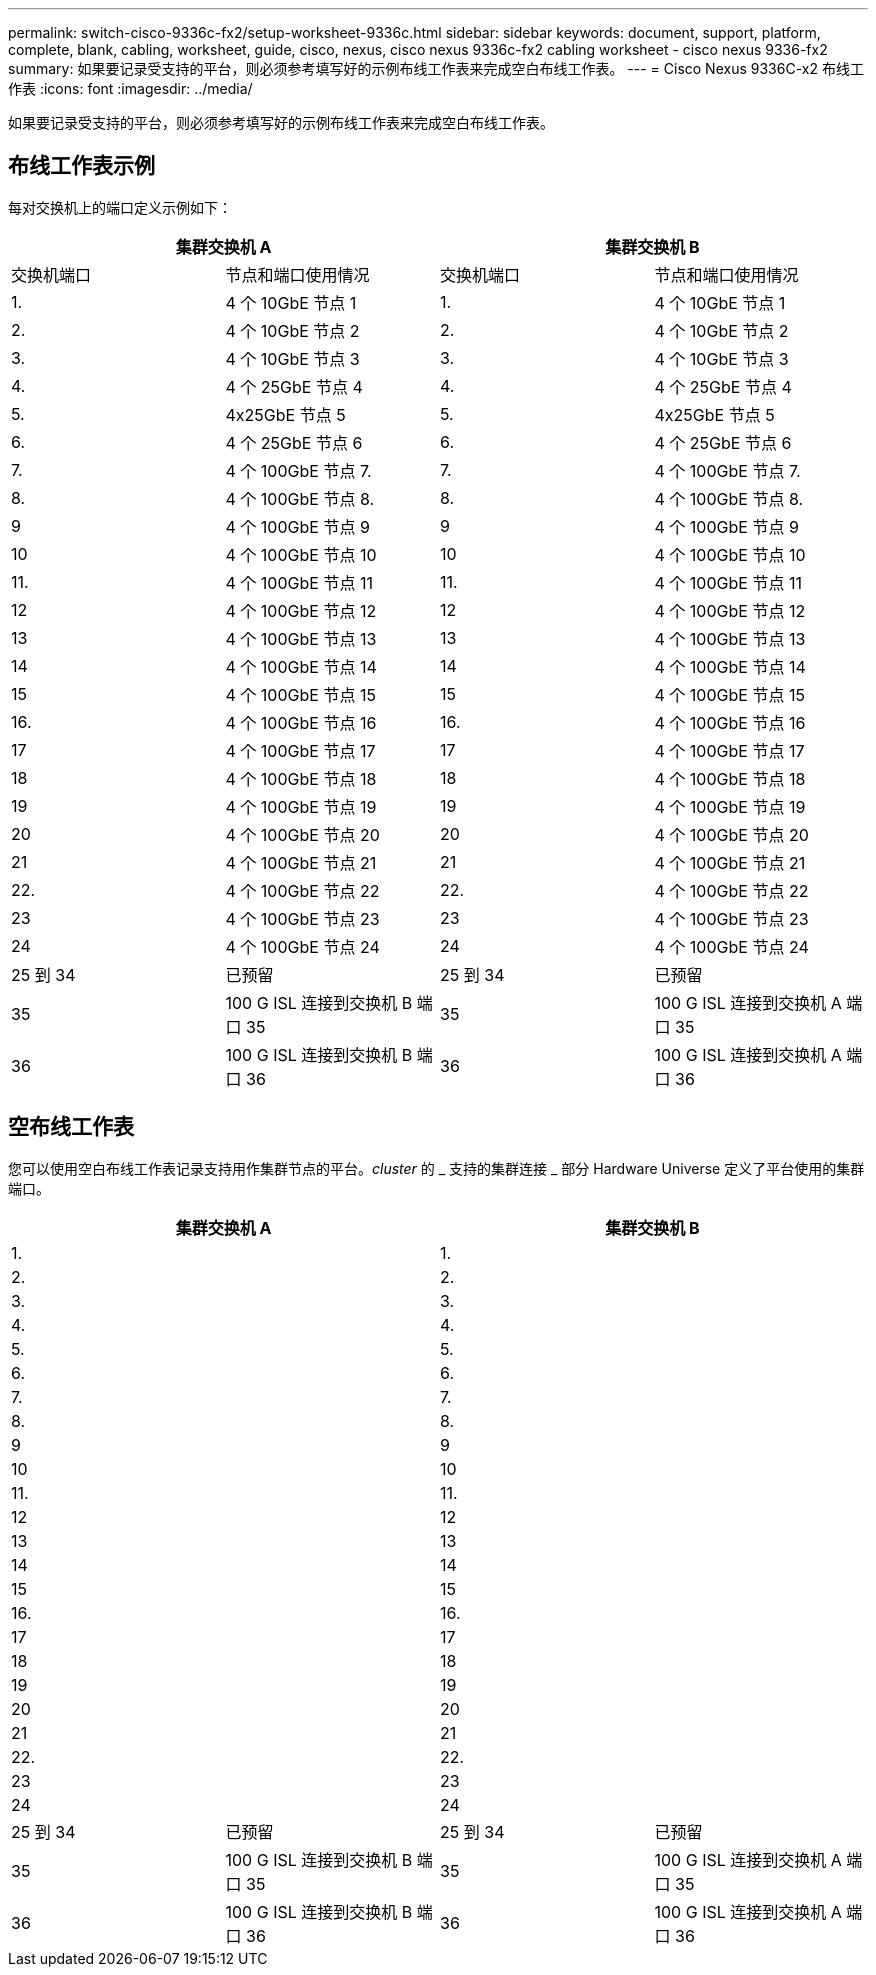 ---
permalink: switch-cisco-9336c-fx2/setup-worksheet-9336c.html 
sidebar: sidebar 
keywords: document, support, platform, complete, blank, cabling, worksheet, guide, cisco, nexus, cisco nexus 9336c-fx2 cabling worksheet - cisco nexus 9336-fx2 
summary: 如果要记录受支持的平台，则必须参考填写好的示例布线工作表来完成空白布线工作表。 
---
= Cisco Nexus 9336C-x2 布线工作表
:icons: font
:imagesdir: ../media/


[role="lead"]
如果要记录受支持的平台，则必须参考填写好的示例布线工作表来完成空白布线工作表。



== 布线工作表示例

每对交换机上的端口定义示例如下：

[cols="1, 1, 1, 1"]
|===
2+| 集群交换机 A 2+| 集群交换机 B 


| 交换机端口 | 节点和端口使用情况 | 交换机端口 | 节点和端口使用情况 


 a| 
1.
 a| 
4 个 10GbE 节点 1
 a| 
1.
 a| 
4 个 10GbE 节点 1



 a| 
2.
 a| 
4 个 10GbE 节点 2
 a| 
2.
 a| 
4 个 10GbE 节点 2



 a| 
3.
 a| 
4 个 10GbE 节点 3
 a| 
3.
 a| 
4 个 10GbE 节点 3



 a| 
4.
 a| 
4 个 25GbE 节点 4
 a| 
4.
 a| 
4 个 25GbE 节点 4



 a| 
5.
 a| 
4x25GbE 节点 5
 a| 
5.
 a| 
4x25GbE 节点 5



 a| 
6.
 a| 
4 个 25GbE 节点 6
 a| 
6.
 a| 
4 个 25GbE 节点 6



 a| 
7.
 a| 
4 个 100GbE 节点 7.
 a| 
7.
 a| 
4 个 100GbE 节点 7.



 a| 
8.
 a| 
4 个 100GbE 节点 8.
 a| 
8.
 a| 
4 个 100GbE 节点 8.



 a| 
9
 a| 
4 个 100GbE 节点 9
 a| 
9
 a| 
4 个 100GbE 节点 9



 a| 
10
 a| 
4 个 100GbE 节点 10
 a| 
10
 a| 
4 个 100GbE 节点 10



 a| 
11.
 a| 
4 个 100GbE 节点 11
 a| 
11.
 a| 
4 个 100GbE 节点 11



 a| 
12
 a| 
4 个 100GbE 节点 12
 a| 
12
 a| 
4 个 100GbE 节点 12



 a| 
13
 a| 
4 个 100GbE 节点 13
 a| 
13
 a| 
4 个 100GbE 节点 13



 a| 
14
 a| 
4 个 100GbE 节点 14
 a| 
14
 a| 
4 个 100GbE 节点 14



 a| 
15
 a| 
4 个 100GbE 节点 15
 a| 
15
 a| 
4 个 100GbE 节点 15



 a| 
16.
 a| 
4 个 100GbE 节点 16
 a| 
16.
 a| 
4 个 100GbE 节点 16



 a| 
17
 a| 
4 个 100GbE 节点 17
 a| 
17
 a| 
4 个 100GbE 节点 17



 a| 
18
 a| 
4 个 100GbE 节点 18
 a| 
18
 a| 
4 个 100GbE 节点 18



 a| 
19
 a| 
4 个 100GbE 节点 19
 a| 
19
 a| 
4 个 100GbE 节点 19



 a| 
20
 a| 
4 个 100GbE 节点 20
 a| 
20
 a| 
4 个 100GbE 节点 20



 a| 
21
 a| 
4 个 100GbE 节点 21
 a| 
21
 a| 
4 个 100GbE 节点 21



 a| 
22.
 a| 
4 个 100GbE 节点 22
 a| 
22.
 a| 
4 个 100GbE 节点 22



 a| 
23
 a| 
4 个 100GbE 节点 23
 a| 
23
 a| 
4 个 100GbE 节点 23



 a| 
24
 a| 
4 个 100GbE 节点 24
 a| 
24
 a| 
4 个 100GbE 节点 24



 a| 
25 到 34
 a| 
已预留
 a| 
25 到 34
 a| 
已预留



 a| 
35
 a| 
100 G ISL 连接到交换机 B 端口 35
 a| 
35
 a| 
100 G ISL 连接到交换机 A 端口 35



 a| 
36
 a| 
100 G ISL 连接到交换机 B 端口 36
 a| 
36
 a| 
100 G ISL 连接到交换机 A 端口 36

|===


== 空布线工作表

您可以使用空白布线工作表记录支持用作集群节点的平台。_cluster_ 的 _ 支持的集群连接 _ 部分 Hardware Universe 定义了平台使用的集群端口。

[cols="1, 1, 1, 1"]
|===
2+| 集群交换机 A 2+| 集群交换机 B 


 a| 
1.
 a| 
 a| 
1.
 a| 



 a| 
2.
 a| 
 a| 
2.
 a| 



 a| 
3.
 a| 
 a| 
3.
 a| 



 a| 
4.
 a| 
 a| 
4.
 a| 



 a| 
5.
 a| 
 a| 
5.
 a| 



 a| 
6.
 a| 
 a| 
6.
 a| 



 a| 
7.
 a| 
 a| 
7.
 a| 



 a| 
8.
 a| 
 a| 
8.
 a| 



 a| 
9
 a| 
 a| 
9
 a| 



 a| 
10
 a| 
 a| 
10
 a| 



 a| 
11.
 a| 
 a| 
11.
 a| 



 a| 
12
 a| 
 a| 
12
 a| 



 a| 
13
 a| 
 a| 
13
 a| 



 a| 
14
 a| 
 a| 
14
 a| 



 a| 
15
 a| 
 a| 
15
 a| 



 a| 
16.
 a| 
 a| 
16.
 a| 



 a| 
17
 a| 
 a| 
17
 a| 



 a| 
18
 a| 
 a| 
18
 a| 



 a| 
19
 a| 
 a| 
19
 a| 



 a| 
20
 a| 
 a| 
20
 a| 



 a| 
21
 a| 
 a| 
21
 a| 



 a| 
22.
 a| 
 a| 
22.
 a| 



 a| 
23
 a| 
 a| 
23
 a| 



 a| 
24
 a| 
 a| 
24
 a| 



 a| 
25 到 34
 a| 
已预留
 a| 
25 到 34
 a| 
已预留



 a| 
35
 a| 
100 G ISL 连接到交换机 B 端口 35
 a| 
35
 a| 
100 G ISL 连接到交换机 A 端口 35



 a| 
36
 a| 
100 G ISL 连接到交换机 B 端口 36
 a| 
36
 a| 
100 G ISL 连接到交换机 A 端口 36

|===